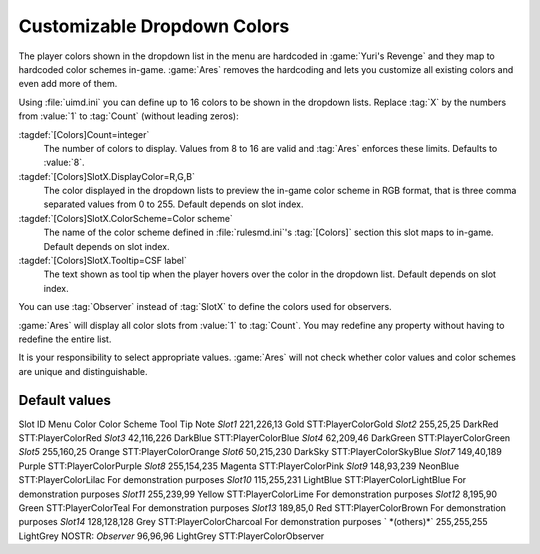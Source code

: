 Customizable Dropdown Colors
~~~~~~~~~~~~~~~~~~~~~~~~~~~~

The player colors shown in the dropdown list in the menu are hardcoded in
:game:`Yuri's Revenge` and they map to hardcoded color schemes in-game.
:game:`Ares` removes the hardcoding and lets you customize all existing colors
and even add more of them.

.. index:: Interface; Custom Dropdown Colors.

Using :file:`uimd.ini` you can define up to 16 colors to be shown in the
dropdown lists. Replace :tag:`X` by the numbers from :value:`1` to :tag:`Count`
(without leading zeros):

:tagdef:`[Colors]Count=integer`
  The number of colors to display. Values from 8 to 16 are valid and :tag:`Ares`
  enforces these limits. Defaults to :value:`8`.
:tagdef:`[Colors]SlotX.DisplayColor=R,G,B`
  The color displayed in the dropdown lists to preview the in-game color scheme
  in RGB format, that is three comma separated values from 0 to 255. Default
  depends on slot index.
:tagdef:`[Colors]SlotX.ColorScheme=Color scheme`
  The name of the color scheme defined in :file:`rulesmd.ini`'s :tag:`[Colors]`
  section this slot maps to in-game. Default depends on slot index.
:tagdef:`[Colors]SlotX.Tooltip=CSF label`
  The text shown as tool tip when the player hovers over the color in the
  dropdown list. Default depends on slot index.

You can use :tag:`Observer` instead of :tag:`SlotX` to define the colors used
for observers.

:game:`Ares` will display all color slots from :value:`1` to :tag:`Count`. You
may redefine any property without having to redefine the entire list.

It is your responsibility to select appropriate values. :game:`Ares` will not
check whether color values and color schemes are unique and distinguishable.

.. quickstart:: \ :game:`Ares` defaults to the original game's values and adds
  six more definitions not shown by default. To display those new items, set
  :tag:`Count=14`. Note that these additional color schemes have been added
  merely for demonstration purposes and they might collide with the original
  color schemes.


Default values
``````````````
Slot ID Menu Color Color Scheme Tool Tip Note `Slot1` 221,226,13 Gold
STT:PlayerColorGold `Slot2` 255,25,25 DarkRed STT:PlayerColorRed
`Slot3` 42,116,226 DarkBlue STT:PlayerColorBlue `Slot4` 62,209,46
DarkGreen STT:PlayerColorGreen `Slot5` 255,160,25 Orange
STT:PlayerColorOrange `Slot6` 50,215,230 DarkSky
STT:PlayerColorSkyBlue `Slot7` 149,40,189 Purple STT:PlayerColorPurple
`Slot8` 255,154,235 Magenta STT:PlayerColorPink `Slot9` 148,93,239
NeonBlue STT:PlayerColorLilac For demonstration purposes `Slot10`
115,255,231 LightBlue STT:PlayerColorLightBlue For demonstration
purposes `Slot11` 255,239,99 Yellow STT:PlayerColorLime For
demonstration purposes `Slot12` 8,195,90 Green STT:PlayerColorTeal For
demonstration purposes `Slot13` 189,85,0 Red STT:PlayerColorBrown For
demonstration purposes `Slot14` 128,128,128 Grey
STT:PlayerColorCharcoal For demonstration purposes ` *(others)*`
255,255,255 LightGrey NOSTR: `Observer` 96,96,96 LightGrey
STT:PlayerColorObserver

.. versionadded:: 0.2

